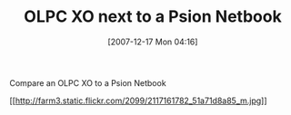 #+POSTID: 16
#+DATE: [2007-12-17 Mon 04:16]
#+OPTIONS: toc:nil num:nil todo:nil pri:nil tags:nil ^:nil TeX:nil
#+CATEGORY: Link
#+TAGS: XO
#+TITLE:  OLPC XO next to a Psion Netbook

Compare an OLPC XO to a Psion Netbook

[[http://www.flickr.com/photos/21470641@N07/2117161782/][[[http://farm3.static.flickr.com/2099/2117161782_51a71d8a85_m.jpg]]]]



